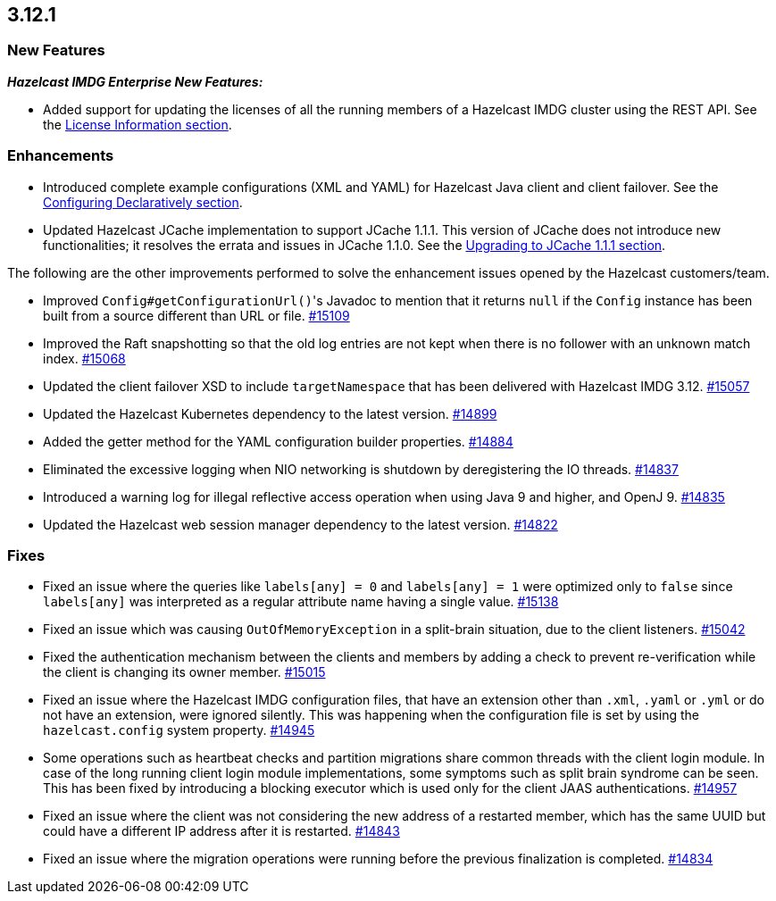 == 3.12.1

[[new-features-3121]]
=== New Features

*_Hazelcast IMDG Enterprise New Features:_*

* Added support for updating the licenses of all the running
members of a Hazelcast IMDG cluster using the REST API.
See the link:https://docs.hazelcast.org/docs/3.12.1/manual/html-single/#rest-update-license[License Information section^].

[[enh-3121]]
=== Enhancements 

* Introduced complete example configurations (XML and YAML) for
Hazelcast Java client and client failover. See the
link:https://docs.hazelcast.org/docs/3.12.1/manual/html-single/#configuring-declaratively[Configuring Declaratively section^].
* Updated Hazelcast JCache implementation to support
JCache 1.1.1. This version of JCache does not introduce new
functionalities; it resolves the errata and issues in JCache 1.1.0.
See the link:https://docs.hazelcast.org/docs/3.12.1/manual/html-single/#jcache-111[Upgrading to JCache 1.1.1 section^].

The following are the other improvements performed to solve the enhancement
issues opened by the Hazelcast customers/team.

* Improved ``Config#getConfigurationUrl()``'s Javadoc to mention
that it returns `null` if the `Config` instance has been built from
a source different than URL or file.
https://github.com/hazelcast/hazelcast/pull/15109[#15109]
* Improved the Raft snapshotting so that the old log entries are not
kept when there is no follower with an unknown match index.
https://github.com/hazelcast/hazelcast/pull/15068[#15068]
* Updated the client failover XSD to include `targetNamespace` that
has been delivered with Hazelcast IMDG 3.12.
https://github.com/hazelcast/hazelcast/pull/15057[#15057]
* Updated the Hazelcast Kubernetes dependency to the latest version.
https://github.com/hazelcast/hazelcast/pull/14899[#14899]
* Added the getter method for the YAML configuration builder properties.
https://github.com/hazelcast/hazelcast/pull/14884[#14884]
* Eliminated the excessive logging when NIO networking is shutdown by
deregistering the IO threads.
https://github.com/hazelcast/hazelcast/pull/14837[#14837] 
* Introduced a warning log for illegal reflective access operation when
using Java 9 and higher, and OpenJ 9.
https://github.com/hazelcast/hazelcast/pull/14835[#14835]
* Updated the Hazelcast web session manager dependency to the latest version.
https://github.com/hazelcast/hazelcast/pull/14822[#14822]

[[fixes-3121]]
=== Fixes

* Fixed an issue where the queries like `labels[any] = 0` and `labels[any] = 1`
were optimized only to `false` since `labels[any]` was interpreted as a
regular attribute name having a single value.
https://github.com/hazelcast/hazelcast/issues/15138[#15138]
* Fixed an issue which was causing `OutOfMemoryException` in a
split-brain situation, due to the client listeners.
https://github.com/hazelcast/hazelcast/pull/15042[#15042]
* Fixed the authentication mechanism between the clients and members
by adding a check to prevent re-verification while the client is changing
its owner member.
https://github.com/hazelcast/hazelcast/pull/15015[#15015]
* Fixed an issue where the Hazelcast IMDG configuration files, that
have an extension other than `.xml`, `.yaml` or `.yml` or do not have
an extension, were ignored silently. This was happening
when the configuration file is set by using the `hazelcast.config`
system property. https://github.com/hazelcast/hazelcast/pull/14945[#14945]
* Some operations such as heartbeat checks and partition
migrations share common threads with the client login module.
In case of the long running client login module implementations,
some symptoms such as split brain syndrome can be seen. This has
been fixed by introducing a blocking executor which is used only
for the client JAAS authentications.
https://github.com/hazelcast/hazelcast/pull/14957[#14957]
* Fixed an issue where the client was not considering the new
address of a restarted member, which has the same UUID but could
have a different IP address after it is restarted.
https://github.com/hazelcast/hazelcast/pull/14843[#14843]
* Fixed an issue where the migration operations were running
before the previous finalization is completed.
https://github.com/hazelcast/hazelcast/pull/14834[#14834]

